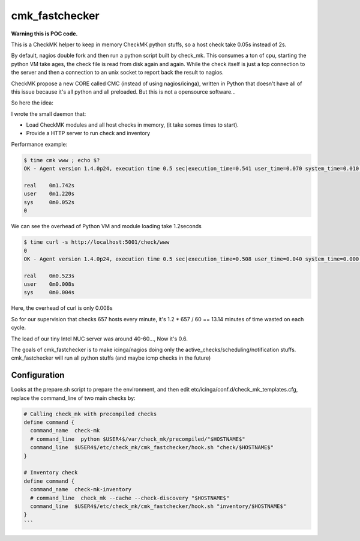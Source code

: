 cmk_fastchecker
===============

**Warning this is POC code.**

This is a CheckMK helper to keep in memory CheckMK python stuffs, so a host check take 0.05s instead of 2s.

By default, nagios double fork and then run a python script built by check_mk.
This consumes a ton of cpu, starting the python VM take ages, the check file is
read from disk again and again.  While the check itself is just a tcp
connection to the server and then a connection to an unix socket to report back
the result to nagios.

CheckMK propose a new CORE called CMC (instead of using nagios/icinga), written
in Python that doesn't have all of this issue because it's all python and all
preloaded. But this is not a opensource software...

So here the idea:

I wrote the small daemon that:

* Load CheckMK modules and all host checks in memory, (it take somes times to start).
* Provide a HTTP server to run check and inventory

Performance example:

.. code-block::

        $ time cmk www ; echo $?
        OK - Agent version 1.4.0p24, execution time 0.5 sec|execution_time=0.541 user_time=0.070 system_time=0.010 children_user_time=0.000 children_system_time=0.000 cmk_time_agent=0.464

        real    0m1.742s
        user    0m1.220s
        sys     0m0.052s
        0

We can see the overhead of Python VM and module loading take 1.2seconds

.. code-block::

        $ time curl -s http://localhost:5001/check/www
        0
        OK - Agent version 1.4.0p24, execution time 0.5 sec|execution_time=0.508 user_time=0.040 system_time=0.000 children_user_time=0.000 children_system_time=0.000 cmk_time_agent=0.464

        real    0m0.523s
        user    0m0.008s
        sys     0m0.004s

Here, the overhead of curl is only 0.008s

So for our supervision that checks 657 hosts every minute, it's 1.2 * 657 / 60 == 13.14 minutes of time wasted on each cycle.

The load of our tiny Intel NUC server was around 40-60..., Now it's 0.6.

The goals of cmk_fastchecker is to make icinga/nagios doing only the
active_checks/scheduling/notification stuffs. cmk_fastchecker will run all
python stuffs (and maybe icmp checks in the future)


Configuration
-------------

Looks at the prepare.sh script to prepare the environment, and then edit
etc/icinga/conf.d/check_mk_templates.cfg, replace the command_line of two main
checks by:

.. code-block::

        # Calling check_mk with precompiled checks
        define command {
          command_name  check-mk
          # command_line  python $USER4$/var/check_mk/precompiled/"$HOSTNAME$"
          command_line  $USER4$/etc/check_mk/cmk_fastchecker/hook.sh "check/$HOSTNAME$"
        }

        # Inventory check
        define command {
          command_name  check-mk-inventory
          # command_line  check_mk --cache --check-discovery "$HOSTNAME$"
          command_line  $USER4$/etc/check_mk/cmk_fastchecker/hook.sh "inventory/$HOSTNAME$"
        }
        ```
